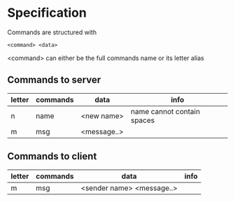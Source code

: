 * Specification
Commands are structured with
#+BEGIN_SRC
<command> <data>
#+END_SRC

<command> can either be the full commands name or its letter alias

** Commands to server
| letter | commands | data        | info                       |
|--------+----------+-------------+----------------------------|
| n      | name     | <new name>  | name cannot contain spaces |
| m      | msg      | <message..> |                            |

** Commands to client
| letter | commands | data                      | info |
|--------+----------+---------------------------+------|
| m      | msg      | <sender name> <message..> |      |
